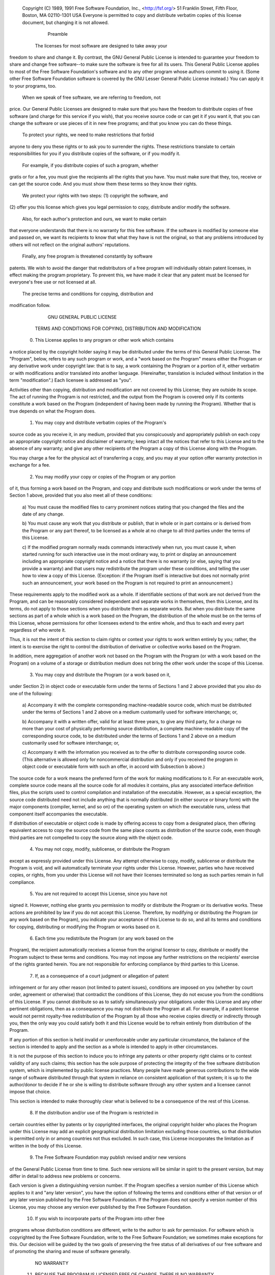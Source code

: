  Copyright (C) 1989, 1991 Free Software Foundation, Inc., <http://fsf.org/>
 51 Franklin Street, Fifth Floor, Boston, MA 02110-1301 USA
 Everyone is permitted to copy and distribute verbatim copies
 of this license document, but changing it is not allowed.

                            Preamble

  The licenses for most software are designed to take away your
freedom to share and change it.  By contrast, the GNU General Public
License is intended to guarantee your freedom to share and change free
software--to make sure the software is free for all its users.  This
General Public License applies to most of the Free Software
Foundation's software and to any other program whose authors commit to
using it.  (Some other Free Software Foundation software is covered by
the GNU Lesser General Public License instead.)  You can apply it to
your programs, too.

  When we speak of free software, we are referring to freedom, not
price.  Our General Public Licenses are designed to make sure that you
have the freedom to distribute copies of free software (and charge for
this service if you wish), that you receive source code or can get it
if you want it, that you can change the software or use pieces of it
in new free programs; and that you know you can do these things.

  To protect your rights, we need to make restrictions that forbid
anyone to deny you these rights or to ask you to surrender the rights.
These restrictions translate to certain responsibilities for you if you
distribute copies of the software, or if you modify it.

  For example, if you distribute copies of such a program, whether
gratis or for a fee, you must give the recipients all the rights that
you have.  You must make sure that they, too, receive or can get the
source code.  And you must show them these terms so they know their
rights.

  We protect your rights with two steps: (1) copyright the software, and
(2) offer you this license which gives you legal permission to copy,
distribute and/or modify the software.

  Also, for each author's protection and ours, we want to make certain
that everyone understands that there is no warranty for this free
software.  If the software is modified by someone else and passed on, we
want its recipients to know that what they have is not the original, so
that any problems introduced by others will not reflect on the original
authors' reputations.

  Finally, any free program is threatened constantly by software
patents.  We wish to avoid the danger that redistributors of a free
program will individually obtain patent licenses, in effect making the
program proprietary.  To prevent this, we have made it clear that any
patent must be licensed for everyone's free use or not licensed at all.

  The precise terms and conditions for copying, distribution and
modification follow.

                    GNU GENERAL PUBLIC LICENSE
   TERMS AND CONDITIONS FOR COPYING, DISTRIBUTION AND MODIFICATION

  0. This License applies to any program or other work which contains
a notice placed by the copyright holder saying it may be distributed
under the terms of this General Public License.  The "Program", below,
refers to any such program or work, and a "work based on the Program"
means either the Program or any derivative work under copyright law:
that is to say, a work containing the Program or a portion of it,
either verbatim or with modifications and/or translated into another
language.  (Hereinafter, translation is included without limitation in
the term "modification".)  Each licensee is addressed as "you".

Activities other than copying, distribution and modification are not
covered by this License; they are outside its scope.  The act of
running the Program is not restricted, and the output from the Program
is covered only if its contents constitute a work based on the
Program (independent of having been made by running the Program).
Whether that is true depends on what the Program does.

  1. You may copy and distribute verbatim copies of the Program's
source code as you receive it, in any medium, provided that you
conspicuously and appropriately publish on each copy an appropriate
copyright notice and disclaimer of warranty; keep intact all the
notices that refer to this License and to the absence of any warranty;
and give any other recipients of the Program a copy of this License
along with the Program.

You may charge a fee for the physical act of transferring a copy, and
you may at your option offer warranty protection in exchange for a fee.

  2. You may modify your copy or copies of the Program or any portion
of it, thus forming a work based on the Program, and copy and
distribute such modifications or work under the terms of Section 1
above, provided that you also meet all of these conditions:

    a) You must cause the modified files to carry prominent notices
    stating that you changed the files and the date of any change.

    b) You must cause any work that you distribute or publish, that in
    whole or in part contains or is derived from the Program or any
    part thereof, to be licensed as a whole at no charge to all third
    parties under the terms of this License.

    c) If the modified program normally reads commands interactively
    when run, you must cause it, when started running for such
    interactive use in the most ordinary way, to print or display an
    announcement including an appropriate copyright notice and a
    notice that there is no warranty (or else, saying that you provide
    a warranty) and that users may redistribute the program under
    these conditions, and telling the user how to view a copy of this
    License.  (Exception: if the Program itself is interactive but
    does not normally print such an announcement, your work based on
    the Program is not required to print an announcement.)

These requirements apply to the modified work as a whole.  If
identifiable sections of that work are not derived from the Program,
and can be reasonably considered independent and separate works in
themselves, then this License, and its terms, do not apply to those
sections when you distribute them as separate works.  But when you
distribute the same sections as part of a whole which is a work based
on the Program, the distribution of the whole must be on the terms of
this License, whose permissions for other licensees extend to the
entire whole, and thus to each and every part regardless of who wrote it.

Thus, it is not the intent of this section to claim rights or contest
your rights to work written entirely by you; rather, the intent is to
exercise the right to control the distribution of derivative or
collective works based on the Program.

In addition, mere aggregation of another work not based on the Program
with the Program (or with a work based on the Program) on a volume of
a storage or distribution medium does not bring the other work under
the scope of this License.

  3. You may copy and distribute the Program (or a work based on it,
under Section 2) in object code or executable form under the terms of
Sections 1 and 2 above provided that you also do one of the following:

    a) Accompany it with the complete corresponding machine-readable
    source code, which must be distributed under the terms of Sections
    1 and 2 above on a medium customarily used for software interchange; or,

    b) Accompany it with a written offer, valid for at least three
    years, to give any third party, for a charge no more than your
    cost of physically performing source distribution, a complete
    machine-readable copy of the corresponding source code, to be
    distributed under the terms of Sections 1 and 2 above on a medium
    customarily used for software interchange; or,

    c) Accompany it with the information you received as to the offer
    to distribute corresponding source code.  (This alternative is
    allowed only for noncommercial distribution and only if you
    received the program in object code or executable form with such
    an offer, in accord with Subsection b above.)

The source code for a work means the preferred form of the work for
making modifications to it.  For an executable work, complete source
code means all the source code for all modules it contains, plus any
associated interface definition files, plus the scripts used to
control compilation and installation of the executable.  However, as a
special exception, the source code distributed need not include
anything that is normally distributed (in either source or binary
form) with the major components (compiler, kernel, and so on) of the
operating system on which the executable runs, unless that component
itself accompanies the executable.

If distribution of executable or object code is made by offering
access to copy from a designated place, then offering equivalent
access to copy the source code from the same place counts as
distribution of the source code, even though third parties are not
compelled to copy the source along with the object code.

  4. You may not copy, modify, sublicense, or distribute the Program
except as expressly provided under this License.  Any attempt
otherwise to copy, modify, sublicense or distribute the Program is
void, and will automatically terminate your rights under this License.
However, parties who have received copies, or rights, from you under
this License will not have their licenses terminated so long as such
parties remain in full compliance.

  5. You are not required to accept this License, since you have not
signed it.  However, nothing else grants you permission to modify or
distribute the Program or its derivative works.  These actions are
prohibited by law if you do not accept this License.  Therefore, by
modifying or distributing the Program (or any work based on the
Program), you indicate your acceptance of this License to do so, and
all its terms and conditions for copying, distributing or modifying
the Program or works based on it.

  6. Each time you redistribute the Program (or any work based on the
Program), the recipient automatically receives a license from the
original licensor to copy, distribute or modify the Program subject to
these terms and conditions.  You may not impose any further
restrictions on the recipients' exercise of the rights granted herein.
You are not responsible for enforcing compliance by third parties to
this License.

  7. If, as a consequence of a court judgment or allegation of patent
infringement or for any other reason (not limited to patent issues),
conditions are imposed on you (whether by court order, agreement or
otherwise) that contradict the conditions of this License, they do not
excuse you from the conditions of this License.  If you cannot
distribute so as to satisfy simultaneously your obligations under this
License and any other pertinent obligations, then as a consequence you
may not distribute the Program at all.  For example, if a patent
license would not permit royalty-free redistribution of the Program by
all those who receive copies directly or indirectly through you, then
the only way you could satisfy both it and this License would be to
refrain entirely from distribution of the Program.

If any portion of this section is held invalid or unenforceable under
any particular circumstance, the balance of the section is intended to
apply and the section as a whole is intended to apply in other
circumstances.

It is not the purpose of this section to induce you to infringe any
patents or other property right claims or to contest validity of any
such claims; this section has the sole purpose of protecting the
integrity of the free software distribution system, which is
implemented by public license practices.  Many people have made
generous contributions to the wide range of software distributed
through that system in reliance on consistent application of that
system; it is up to the author/donor to decide if he or she is willing
to distribute software through any other system and a licensee cannot
impose that choice.

This section is intended to make thoroughly clear what is believed to
be a consequence of the rest of this License.

  8. If the distribution and/or use of the Program is restricted in
certain countries either by patents or by copyrighted interfaces, the
original copyright holder who places the Program under this License
may add an explicit geographical distribution limitation excluding
those countries, so that distribution is permitted only in or among
countries not thus excluded.  In such case, this License incorporates
the limitation as if written in the body of this License.

  9. The Free Software Foundation may publish revised and/or new versions
of the General Public License from time to time.  Such new versions will
be similar in spirit to the present version, but may differ in detail to
address new problems or concerns.

Each version is given a distinguishing version number.  If the Program
specifies a version number of this License which applies to it and "any
later version", you have the option of following the terms and conditions
either of that version or of any later version published by the Free
Software Foundation.  If the Program does not specify a version number of
this License, you may choose any version ever published by the Free Software
Foundation.

  10. If you wish to incorporate parts of the Program into other free
programs whose distribution conditions are different, write to the author
to ask for permission.  For software which is copyrighted by the Free
Software Foundation, write to the Free Software Foundation; we sometimes
make exceptions for this.  Our decision will be guided by the two goals
of preserving the free status of all derivatives of our free software and
of promoting the sharing and reuse of software generally.

                            NO WARRANTY

  11. BECAUSE THE PROGRAM IS LICENSED FREE OF CHARGE, THERE IS NO WARRANTY
FOR THE PROGRAM, TO THE EXTENT PERMITTED BY APPLICABLE LAW.  EXCEPT WHEN
OTHERWISE STATED IN WRITING THE COPYRIGHT HOLDERS AND/OR OTHER PARTIES
PROVIDE THE PROGRAM "AS IS" WITHOUT WARRANTY OF ANY KIND, EITHER EXPRESSED
OR IMPLIED, INCLUDING, BUT NOT LIMITED TO, THE IMPLIED WARRANTIES OF
MERCHANTABILITY AND FITNESS FOR A PARTICULAR PURPOSE.  THE ENTIRE RISK AS
TO THE QUALITY AND PERFORMANCE OF THE PROGRAM IS WITH YOU.  SHOULD THE
PROGRAM PROVE DEFECTIVE, YOU ASSUME THE COST OF ALL NECESSARY SERVICING,
REPAIR OR CORRECTION.

  12. IN NO EVENT UNLESS REQUIRED BY APPLICABLE LAW OR AGREED TO IN WRITING
WILL ANY COPYRIGHT HOLDER, OR ANY OTHER PARTY WHO MAY MODIFY AND/OR
REDISTRIBUTE THE PROGRAM AS PERMITTED ABOVE, BE LIABLE TO YOU FOR DAMAGES,
INCLUDING ANY GENERAL, SPECIAL, INCIDENTAL OR CONSEQUENTIAL DAMAGES ARISING
OUT OF THE USE OR INABILITY TO USE THE PROGRAM (INCLUDING BUT NOT LIMITED
TO LOSS OF DATA OR DATA BEING RENDERED INACCURATE OR LOSSES SUSTAINED BY
YOU OR THIRD PARTIES OR A FAILURE OF THE PROGRAM TO OPERATE WITH ANY OTHER
PROGRAMS), EVEN IF SUCH HOLDER OR OTHER PARTY HAS BEEN ADVISED OF THE
POSSIBILITY OF SUCH DAMAGES.

                     END OF TERMS AND CONDITIONS

            How to Apply These Terms to Your New Programs

  If you develop a new program, and you want it to be of the greatest
possible use to the public, the best way to achieve this is to make it
free software which everyone can redistribute and change under these terms.

  To do so, attach the following notices to the program.  It is safest
to attach them to the start of each source file to most effectively
convey the exclusion of warranty; and each file should have at least
the "copyright" line and a pointer to where the full notice is found.

    {description}
    Copyright (C) {year}  {fullname}

    This program is free software; you can redistribute it and/or modify
    it under the terms of the GNU General Public License as published by
    the Free Software Foundation; either version 2 of the License, or
    (at your option) any later version.

    This program is distributed in the hope that it will be useful,
    but WITHOUT ANY WARRANTY; without even the implied warranty of
    MERCHANTABILITY or FITNESS FOR A PARTICULAR PURPOSE.  See the
    GNU General Public License for more details.

    You should have received a copy of the GNU General Public License along
    with this program; if not, write to the Free Software Foundation, Inc.,
    51 Franklin Street, Fifth Floor, Boston, MA 02110-1301 USA.

Also add information on how to contact you by electronic and paper mail.

If the program is interactive, make it output a short notice like this
when it starts in an interactive mode:

    Gnomovision version 69, Copyright (C) year name of author
    Gnomovision comes with ABSOLUTELY NO WARRANTY; for details type `show w'.
    This is free software, and you are welcome to redistribute it
    under certain conditions; type `show c' for details.

The hypothetical commands `show w' and `show c' should show the appropriate
parts of the General Public License.  Of course, the commands you use may
be called something other than `show w' and `show c'; they could even be
mouse-clicks or menu items--whatever suits your program.

You should also get your employer (if you work as a programmer) or your
school, if any, to sign a "copyright disclaimer" for the program, if
necessary.  Here is a sample; alter the names:

  Yoyodyne, Inc., hereby disclaims all copyright interest in the program
  `Gnomovision' (which makes passes at compilers) written by James Hacker.

  {signature of Ty Coon}, 1 April 1989
  Ty Coon, President of Vice

This General Public License does not permit incorporating your program into
proprietary programs.  If your program is a subroutine library, you may
consider it more useful to permit linking proprietary applications with the
library.  If this is what you want to do, use the GNU Lesser General
Public License instead of this License.

Download-URL: https://github.com/ttreptow/pordego-dependency/tarball/1.2.2
Description-Content-Type: UNKNOWN
Description: UNKNOWN
Platform: UNKNOWN
Classifier: Development Status :: 4 - Beta
Classifier: Intended Audience :: Developers
Classifier: License :: OSI Approved :: GNU General Public License v2 (GPLv2)
Classifier: Operating System :: OS Independent
Classifier: Programming Language :: Python
Classifier: Programming Language :: Python :: 2.7
